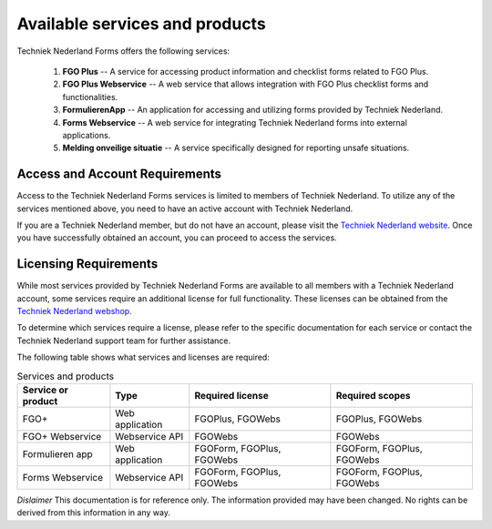 Available services and products
===============================

Techniek Nederland Forms offers the following services:

    1.  **FGO Plus** -- A service for accessing product information and checklist forms related to FGO Plus.
    2.  **FGO Plus Webservice** -- A web service that allows integration with FGO Plus checklist forms and functionalities.
    3.  **FormulierenApp** -- An application for accessing and utilizing forms provided by Techniek Nederland.
    4.  **Forms Webservice** -- A web service for integrating Techniek Nederland forms into external applications.
    5.  **Melding onveilige situatie** -- A service specifically designed for reporting unsafe situations.

Access and Account Requirements
--------------------------------

Access to the Techniek Nederland Forms services is limited to members of Techniek Nederland. To utilize any
of the services mentioned above, you need to have an active account with Techniek Nederland.

If you are a Techniek Nederland member, but do not have an account, please visit the
`Techniek Nederland website <https://www.technieknederland.nl/contact/inloggen>`_.
Once you have successfully obtained an account, you can proceed to access the services.

Licensing Requirements
--------------------------------

While most services provided by Techniek Nederland Forms are available to all members with a Techniek
Nederland account, some services require an additional license for full functionality.
These licenses can be obtained from the `Techniek Nederland webshop <https://www.technieknederland.nl/webshop/>`_.

To determine which services require a license, please refer to the specific documentation for each
service or contact the Techniek Nederland support team for further assistance.

The following table shows what services and licenses are required:

.. list-table:: Services and products
    :header-rows: 1

    *   - Service or product
        - Type
        - Required license
        - Required scopes

    *   - FGO+
        - Web application
        - FGOPlus, FGOWebs
        - FGOPlus, FGOWebs

    *   - FGO+ Webservice
        - Webservice API
        - FGOWebs
        - FGOWebs

    *   - Formulieren app
        - Web application
        - FGOForm, FGOPlus, FGOWebs
        - FGOForm, FGOPlus, FGOWebs

    *   - Forms Webservice
        - Webservice API
        - FGOForm, FGOPlus, FGOWebs
        - FGOForm, FGOPlus, FGOWebs




*Dislaimer* This documentation is for reference only. The information provided may have been changed. No rights can
be derived from this information in any way.




